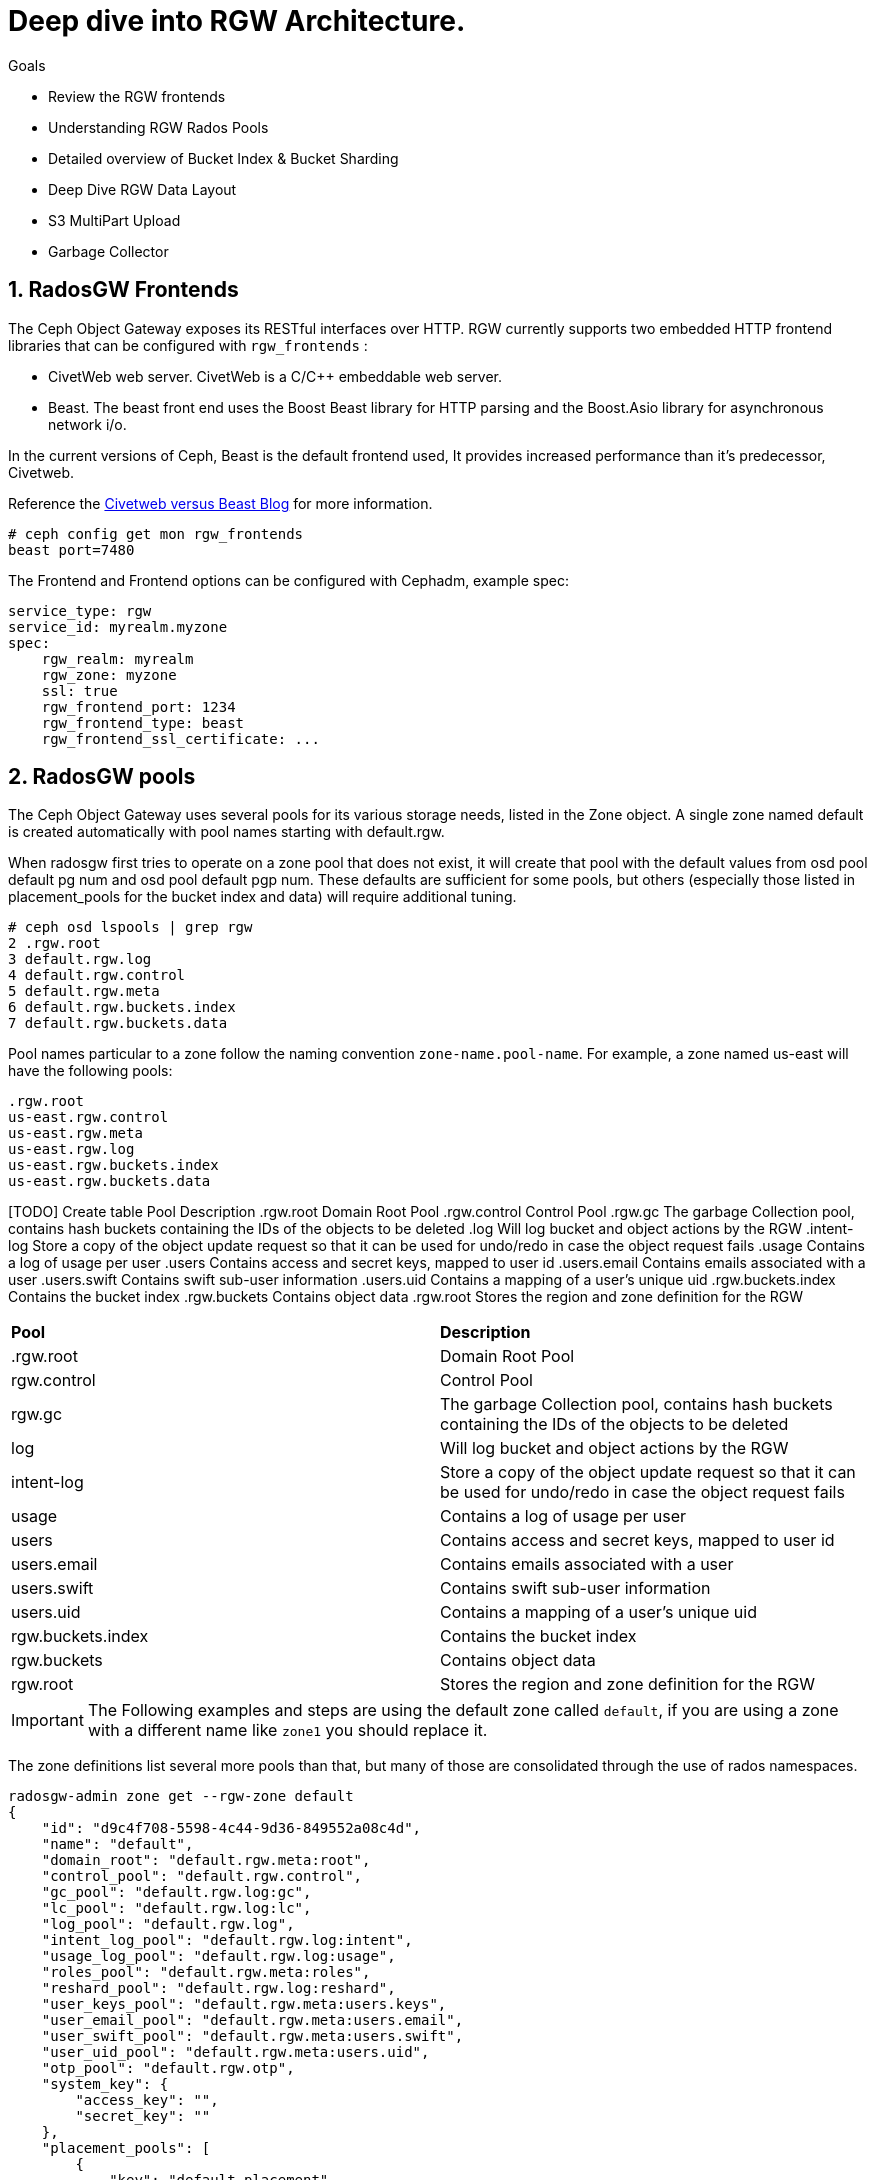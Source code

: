 = Deep dive into RGW Architecture.

.Goals
* Review the RGW frontends
* Understanding RGW Rados Pools
* Detailed overview of Bucket Index & Bucket Sharding
* Deep Dive RGW Data Layout 
* S3 MultiPart Upload
* Garbage Collector

:numbered:


== RadosGW Frontends

The Ceph Object Gateway exposes its RESTful interfaces over HTTP. RGW currently
supports two embedded HTTP frontend libraries that can be configured with
`rgw_frontends` :

- CivetWeb web server. CivetWeb is a C/C++ embeddable web server.
- Beast. The beast front end uses the Boost Beast library for HTTP parsing and the Boost.Asio library for asynchronous network i/o.

In the current versions of Ceph, Beast is the default frontend used, It provides
increased performance than it's predecessor, Civetweb. 

Reference the 
https://www.redhat.com/en/blog/comparing-red-hat-ceph-storage-33-bluestorebeast-performance-red-hat-ceph-storage-20-filestorecivetweb[Civetweb
versus Beast Blog] for more information.

----
# ceph config get mon rgw_frontends
beast port=7480
----

The Frontend and Frontend options can be configured with Cephadm, example spec:

----
service_type: rgw
service_id: myrealm.myzone
spec:
    rgw_realm: myrealm
    rgw_zone: myzone
    ssl: true
    rgw_frontend_port: 1234
    rgw_frontend_type: beast
    rgw_frontend_ssl_certificate: ...
----

== RadosGW pools

The Ceph Object Gateway uses several pools for its various storage needs, listed in the Zone object. A single zone named default is created automatically with pool names starting with default.rgw.

When radosgw first tries to operate on a zone pool that does not exist, it will create that pool with the default values from osd pool default pg num and osd pool default pgp num. These defaults are sufficient for some pools, but others (especially those listed in placement_pools for the bucket index and data) will require additional tuning. 

----
# ceph osd lspools | grep rgw
2 .rgw.root
3 default.rgw.log
4 default.rgw.control
5 default.rgw.meta
6 default.rgw.buckets.index
7 default.rgw.buckets.data
----

Pool names particular to a zone follow the naming convention `zone-name.pool-name`. For example, a zone named us-east will have the following pools:

----
.rgw.root
us-east.rgw.control
us-east.rgw.meta
us-east.rgw.log
us-east.rgw.buckets.index
us-east.rgw.buckets.data
----


[TODO] Create  table
 Pool
Description
.rgw.root
Domain Root Pool
.rgw.control
Control Pool
.rgw.gc
The garbage Collection pool, contains hash buckets containing the IDs of the objects to be deleted
.log
Will log bucket and object actions by the RGW
.intent-log
Store a copy of the object update request so that it can be used for undo/redo in case the object request fails
.usage
Contains a log of usage per user
.users
Contains access and secret keys, mapped to user id
.users.email
Contains emails associated with a user
.users.swift
Contains swift sub-user information
.users.uid
Contains a mapping of a user's unique uid
.rgw.buckets.index
Contains the bucket index
.rgw.buckets
Contains object data
.rgw.root
Stores the region and zone definition for the RGW

[cols="1,1"]
|===
| *Pool* | *Description* 
| .rgw.root 
| Domain Root Pool
| rgw.control
| Control Pool
| rgw.gc
| The garbage Collection pool, contains hash buckets containing the IDs of the objects to be deleted
| log
| Will log bucket and object actions by the RGW
| intent-log
| Store a copy of the object update request so that it can be used for undo/redo in case the object request fails
| usage
| Contains a log of usage per user
| users
| Contains access and secret keys, mapped to user id
| users.email
| Contains emails associated with a user
| users.swift
| Contains swift sub-user information
| users.uid
| Contains a mapping of a user's unique uid
| rgw.buckets.index
| Contains the bucket index
| rgw.buckets
| Contains object data
| rgw.root
| Stores the region and zone definition for the RGW
|===


[IMPORTANT]
====
The Following examples and steps are using the default zone called `default`,
if you are using a zone with a different name like `zone1` you should replace
it.
====

The zone definitions list several more pools than that, but many of those are consolidated through the use of rados namespaces.

----
radosgw-admin zone get --rgw-zone default
{
    "id": "d9c4f708-5598-4c44-9d36-849552a08c4d",
    "name": "default",
    "domain_root": "default.rgw.meta:root",
    "control_pool": "default.rgw.control",
    "gc_pool": "default.rgw.log:gc",
    "lc_pool": "default.rgw.log:lc",
    "log_pool": "default.rgw.log",
    "intent_log_pool": "default.rgw.log:intent",
    "usage_log_pool": "default.rgw.log:usage",
    "roles_pool": "default.rgw.meta:roles",
    "reshard_pool": "default.rgw.log:reshard",
    "user_keys_pool": "default.rgw.meta:users.keys",
    "user_email_pool": "default.rgw.meta:users.email",
    "user_swift_pool": "default.rgw.meta:users.swift",
    "user_uid_pool": "default.rgw.meta:users.uid",
    "otp_pool": "default.rgw.otp",
    "system_key": {
        "access_key": "",
        "secret_key": ""
    },
    "placement_pools": [
        {
            "key": "default-placement",
            "val": {
                "index_pool": "default.rgw.buckets.index",
                "storage_classes": {
                    "STANDARD": {
                        "data_pool": "default.rgw.buckets.data"
                    }
                },
                "data_extra_pool": "default.rgw.buckets.non-ec",
                "index_type": 0
            }
        }
    ],
    "realm_id": "",
    "notif_pool": "default.rgw.log:notif"
----

We can list rados namespaces with:

----
# rados ls -p default.rgw.meta --all | awk '{ print $1 }' | sort -u
root
users.keys
users.uid
----


== Bucket Index


Rados Gateway maintains an index per bucket that holds the list and the
metadata of all the objects it contains, the Index holds a key-value map in
rados objects(omap), The value holds basic metadata for each object like header, number of objects, total size,

The bucket index is also used for multiple tasks:

* Listing the bucket content
* Maintaining a journal for versioned operations
* Bucket quota metadata
* Log for multi-zone synchronization
* Bucket Versioning


Each Bucket Index is an Omap entry in RocksDB, Omap is a key-value store associated with an object in a way similar to how Extended Attributes associate with a POSIX file. An object’s omap is not physically located in the object’s storage, Omaps are stored in RocksDB.

We can also create Indexless buckets:
Provides a mechanism in which RadosGW does not track objects in specific
buckets. This removes resource contention and reduces the number of round trips
RadosGW needs to make to the RADOS backend. *Not supported on multi-site
configurations*


Bucket Index pool for the default zone:

----
# ceph osd lspools | grep default.rgw.buckets.index
6 default.rgw.buckets.index
----

We can list the Bucket Index for a specific bucket using the `radosgw-admin bi
list command`, where we can see the metadata it stores.

[NOTE]
====
You need to upload at least one file for the bucket index to output
information.
====

----
# radosgw-admin bi list --bucket bucket1
[
    {
        "type": "plain",
        "idx": "hosts5",
        "entry": {
            "name": "hosts5",
            "instance": "",
            "ver": {
                "pool": 16,
                "epoch": 3
            },
            "locator": "",
            "exists": "true",
            "meta": {
                "category": 1,
                "size": 4066,
                "mtime": "2022-12-14T16:27:02.562603Z",
                "etag": "71ad37de1d442f5ee2597a28fe07461e",
                "storage_class": "",
                "owner": "test",
                "owner_display_name": "test",
                "content_type": "",
                "accounted_size": 4066,
                "user_data": "",
                "appendable": "false"
            },
            "tag": "_iDrB7rnO7jqyyQ2po8bwqE0vL_Al6ZH",
            "flags": 0,
            "pending_map": [],
            "versioned_epoch": 0
        }
    },
----


If we take a look at the objects in pool `default.rgw.buckets.index` , we have
several .dir objects,  By default, it is a single RADOS .dir object per bucket, but
it is possible since Hammer to shard that map over multiple RADOS objects. We
will cover Bucket sharding in the next section.

----
# rados -p default.rgw.buckets.index  ls
.dir.7fb0a3df-9553-4a76-938d-d23711e67677.34162.1.9
.dir.7fb0a3df-9553-4a76-938d-d23711e67677.34162.1.0
.dir.7fb0a3df-9553-4a76-938d-d23711e67677.34162.1.10
.dir.7fb0a3df-9553-4a76-938d-d23711e67677.34162.1.1
.dir.7fb0a3df-9553-4a76-938d-d23711e67677.34162.1.7
.dir.7fb0a3df-9553-4a76-938d-d23711e67677.34162.1.8
.dir.7fb0a3df-9553-4a76-938d-d23711e67677.34162.1.2
.dir.7fb0a3df-9553-4a76-938d-d23711e67677.34162.1.6
.dir.7fb0a3df-9553-4a76-938d-d23711e67677.34162.1.5
.dir.7fb0a3df-9553-4a76-938d-d23711e67677.34162.1.4
.dir.7fb0a3df-9553-4a76-938d-d23711e67677.34162.1.3
----

Each .dir object is a bucket index; we have 11 because it's the default number of
shards per bucket. the .dir is formatted in the following way
.dir.<maker>.<Shard Number> 

We can get the marker for a bucket using the stats command:

----
# radosgw-admin bucket stats --bucket bucket1 | grep marker
    "marker": "7fb0a3df-9553-4a76-938d-d23711e67677.34162.1",
----

Now that we know that the marker for bucket1 is
`7fb0a3df-9553-4a76-938d-d23711e67677.34162.1`. Let's upload an object to
bucket1 called file1:

----
$ aws --endpoint=http://ceph-node02:8080 s3 cp /etc/hosts s3://bucket1/file1 --region default
upload: ../etc/hosts to s3://bucket1/file1
----

[TIP]
====
To increase the number of objects in your bucket you could use something like
----
for i in {1..1000} ; do aws --endpoint http://proxy01:8000 s3 cp /etc/hosts s3://demobucket/file$i ; done
----
====

let's investigate the bucket index for this bucket at the rados level, by
listing the omapkeys on the bucket index object, we can see we have a key
called file1, the same as the uploaded object name in S3.

----
# rados -p default.rgw.buckets.index listomapkeys .dir.7fb0a3df-9553-4a76-938d-d23711e67677.34162.1.2
file1
----

If we check the values, we can see that the key/value entry in the bucket index
omap for bucket1 is 217 bytes in size. In the hex translation, we see some info
like the object name

----
# rados -p default.rgw.buckets.index listomapvals .dir.7fb0a3df-9553-4a76-938d-d23711e67677.34162.1.2
file1
value (217 bytes) :
00000000  08 03 d3 00 00 00 05 00  00 00 66 69 6c 65 31 01  |..........file1.|
00000010  00 00 00 00 00 00 00 01  07 03 5a 00 00 00 01 32  |..........Z....2|
00000020  05 00 00 00 00 00 00 4b  ab a1 63 95 74 ba 04 20  |.......K..c.t.. |
----

If we add more objects to our bucket we will see new key/value entries for
each object:

----
# rados -p default.rgw.buckets.index listomapkeys .dir.7fb0a3df-9553-4a76-938d-d23711e67677.34162.1.2
file1
file2
file4
file10
----

We can check the usage of the `default.rgw.buckets.index`, and it's 0 bytes,
although we have 11 Objects(11 index shards of our only bucket, bucket1), Why is
that?

----
rados df -p default.rgw.buckets.index
POOL_NAME                  USED  OBJECTS  CLONES  COPIES  MISSING_ON_PRIMARY  UNFOUND  DEGRADED  RD_OPS       RD  WR_OPS      WR  USED COMPR  UNDER COMPR
default.rgw.buckets.index   0 B       11       0      33                   0        0         0     208  207 KiB      41  20 KiB         0 B          0 B

# rados -p default.rgw.buckets.index stat .dir.7fb0a3df-9553-4a76-938d-d23711e67677.34162.1.2
default.rgw.buckets.index/.dir.7fb0a3df-9553-4a76-938d-d23711e67677.34162.1.2 mtime 2022-12-20T07:32:11.000000-0500, size 0

----

As we mentioned before, bucket index objects are Omaps that are stored in the rocksdb database of each OSD, not on the actual pool default.rgw.buckets.index
That is why it's essential to use a fast/flash device for our DB partition, as
the DB partition holds the RocksDB database and the Omaps for our bucket index,
having fast media in the DB partition means faster access to our bucket index,
and quicker listing/access to the objects in our buckets.


One final note, if we want to know on which OSDs our bucket index Omaps are
stored, we can use the following command:

----
# ceph osd map default.rgw.buckets.index default.rgw.buckets.index .dir.7fb0a3df-9553-4a76-938d-d23711e67677.34162.1.2
osdmap e90 pool 'default.rgw.buckets.index' (9) object '.dir.7fb0a3df-9553-4a76-938d-d23711e67677.34162.1.2/default.rgw.buckets.index' -> pg 9.6fa75bc9 (9.9) -> up ([5,0,10], p5) acting ([5,0,10], p5)
----

Our Bucket Index log for shard 2 of bucket1 is on OSD 5,0 and 10(replica 3, the
primary is OSD.5), If needed for troubleshooting, we could then further
investigate in rocksdb with the ceph-objectstore-tool, more information on how
to use this tool on a containerised setup[link]

== Bucket Sharding

Sharding is the process of breaking down data into multiple locations to increase parallelism, as well as distribute the load. This is a common feature used in databases.

The concept of sharding is used in Ceph object storage for splitting the bucket
index in RADOSGW

RADOS Gateway keeps an index for all the objects in its buckets for faster and easier lookup.

When the number of objects increases, the RADOS object's size also increases. Two problems arise due to the increased index size.

RADOS does not work well with large objects since it’s not designed as such. Operations such as recovery, scrubbing etc.. work on a single object. If the object size increases, OSDs may start hitting timeouts because reading a large object may take a long time. This is one reason that all RADOS client interfaces, such as RBD, RGW, CephFS use a standard 4MB object size.
Since the index is stored in a single RADOS object, only a single operation can be done at any given time. When the number of objects increases, the index stored in the RADOS object grows. Since a single index is handling a large number of objects, and there is a chance the number of operations also increases, parallelism is not possible, which can become a bottleneck. Multiple operations must wait in a queue since a single operation is possible.
The bucket index is divided into multiple parts to work around these problems. Each shard is kept on a separate RADOS object within the index pool.

Sharding is configured with the tunable bucket_index_max_shards. By default,
this tunable is set to 11.

----
# radosgw-admin bucket stats --bucket bucket1 | grep shards
    "num_shards": 11,
----

We can see a shard per object from 0 to 10 at the rados level for bucket1

----
# rados -p default.rgw.buckets.index ls | grep .dir.7fb0a3df-9553-4a76-938d-d23711e67677.34162.1
.dir.7fb0a3df-9553-4a76-938d-d23711e67677.34162.1.9
.dir.7fb0a3df-9553-4a76-938d-d23711e67677.34162.1.0
.dir.7fb0a3df-9553-4a76-938d-d23711e67677.34162.1.10
.dir.7fb0a3df-9553-4a76-938d-d23711e67677.34162.1.1
.dir.7fb0a3df-9553-4a76-938d-d23711e67677.34162.1.7
.dir.7fb0a3df-9553-4a76-938d-d23711e67677.34162.1.8
.dir.7fb0a3df-9553-4a76-938d-d23711e67677.34162.1.2
.dir.7fb0a3df-9553-4a76-938d-d23711e67677.34162.1.6
.dir.7fb0a3df-9553-4a76-938d-d23711e67677.34162.1.5
.dir.7fb0a3df-9553-4a76-938d-d23711e67677.34162.1.4
.dir.7fb0a3df-9553-4a76-938d-d23711e67677.34162.1.3
----

At bucket creation time, the number of shards is defined by the parameter bucket_index_max_shards set at zonegroup level, and it is used for all buckets.

If a different number of shards is required for a specific bucket, it is possible to change it.

[IMPORTANT]
====
- Red Hat recommends a maximum of 102,400 objects per bucket index shard
- The current maximum supported number of bucket index shards is 65521
====



== Dynamic Bucket Re-Sharding

Since Luminous we have a new RGW capability to manage the sharding of RGW bucket index objects automatically. This completely automates the management of RGW's internal index objects

One property of RADOS (Ceph's underlying object store) is that it doesn't keep an index for all of the objects in the system. Instead, it leverages the CRUSH algorithm to calculate the location of any object based on its name, cluster configuration, and cluster state. This is a scalability enabler: the overall IO capacity can scale with the number of OSDs in the system since there aren't any metadata servers or lookups that need to be used for these IO operations. The RADOS gateway (RGW), which provides an S3-compatible object storage service on top of RADOS, leverages this property. Indeed, when accessing RGW objects, there is no need to touch any index.

However, RGW still maintains an index per bucket, which holds a list and metadata of all the objects it contains. This is needed since RGW needs to be able to provide this data when requested (for example, when listing RGW bucket contents), and RADOS itself does not provide an efficient listing capability. This bucket index is also used for other tasks, like maintaining a journal for versioned operations, bucket quota metadata, and a log for multi-zone synchronization. The bucket index does not affect read operations on objects but adds extra operations when writing and modifying RGW objects.

Luminous finally introduces a dynamic bucket resharding capability. Bucket indexes will now reshard automatically as the number of objects in the bucket grows. Furthermore, there is no need to stop IO operations that go to the bucket (although some concurrent operations may experience additional latency when resharding is in progress). The radosgw process automatically identifies buckets that need to be resharded (if the number of the objects per shard is too large), and schedules a resharding for these buckets. A special thread is responsible for processing the scheduled reshard operations.

The feature is enabled by default; no action is needed, and administrators should no longer worry about this implementation detail.

The process for dynamic bucket resharding periodically checks all the Rados Gateway buckets and detects buckets that require resharding. If a bucket has grown over the value specified in the rgw_max_objs_per_shard parameter, Rados Gateway reshards the bucket dynamically in the background.


Dynamic Resharding process can be monitored and controlled with the `radosgw-admin reshard`:

----
#  radosgw-admin reshard
Expected one of the following:
  add
  bucket
  cancel
  list
  process
  stale
  stale-instances
  status
----

== RadosGW data Layout

Although RADOS only knows about pools and objects with their Extended Attributes (xattrs) and object map (OMAP), conceptually, Ceph Object Gateway organizes its data into three different kinds:

- bucket index
- metadata
- data

=== Bucket index we have already covered in detail.

=== Metadata

There are three sections of metadata:

- bucket: Holds a mapping between bucket name and bucket instance ID.
- bucket.instance: Holds bucket instance information.
- user: Holds user information.


They are represented in the default.rgw.meta pool with root namespace. A bucket record is loaded to obtain a marker, which serves as a bucket ID.

----
# radosgw-admin metadata list bucket
[
    "bucket1"
]
----

bucket.instance relation between bucket name and bucket instance id.

----
radosgw-admin metadata list bucket.instance
[
    "bucket1:7fb0a3df-9553-4a76-938d-d23711e67677.34162.1"
]
----

* Account information

The user ID in Ceph Object Gateway is a string, typically the actual user name from the user credentials and not a hashed or mapped identifier.
When accessing a user’s data, the user record is loaded from an object USER_ID in the default.rgw.meta pool with users.uid namespace.

----
# radosgw-admin metadata list user
[
    "sync-user",
    "test"
]
----

=== Data

The object is located in the default.rgw.buckets.data pool. Object name is MARKER_KEY, for example, default.7593.4_image.png, where the marker is default.7593.4, and the key is image.png. These concatenated names are not parsed and are passed down to RADOS only.

Get the name of the data pool for our default zone:

----
# radosgw-admin zone get | grep data_pool
----

I have 10 objects at the S3 object storage level:

----
# aws --endpoint=http://ceph-node02:8080 s3 ls s3://bucket1
2022-12-20 07:32:11       1330 file1
2022-12-20 07:42:45       1330 file10
2022-12-20 07:41:23       1330 file2
2022-12-20 07:41:27       1330 file3
2022-12-20 07:41:30       1330 file4
2022-12-20 07:42:25       1330 file5
2022-12-20 07:42:29       1330 file6
2022-12-20 07:42:32       1330 file7
2022-12-20 07:42:36       1330 file8
2022-12-20 07:42:41       1330 file9
----

And also 10 Objects at the Rados level:
----
# rados -p default.rgw.buckets.data ls
7fb0a3df-9553-4a76-938d-d23711e67677.34162.1_file5
7fb0a3df-9553-4a76-938d-d23711e67677.34162.1_file7
7fb0a3df-9553-4a76-938d-d23711e67677.34162.1_file2
7fb0a3df-9553-4a76-938d-d23711e67677.34162.1_file10
7fb0a3df-9553-4a76-938d-d23711e67677.34162.1_file6
7fb0a3df-9553-4a76-938d-d23711e67677.34162.1_file8
7fb0a3df-9553-4a76-938d-d23711e67677.34162.1_file9
7fb0a3df-9553-4a76-938d-d23711e67677.34162.1_file1
7fb0a3df-9553-4a76-938d-d23711e67677.34162.1_file3
7fb0a3df-9553-4a76-938d-d23711e67677.34162.1_file4
----

You can also use the `radosgw-admin rados ls` command to list rados objects for a
bucket:

----
# radosgw-admin bucket radoslist --bucket bucket1
----

An S3/RGW object might consist of several RADOS objects, the first of which is the head that contains the metadata, such as manifest, Access Control List (ACL), content type, ETag, and user-defined metadata. The metadata is stored in xattrs.

In our example, we have a one-to-one relation because the objects I have uploaded are small in size, only 4kb, If I upload a bigger object it will get split into 4MB objects

----
# rados -p default.rgw.buckets.data  stat  7fb0a3df-9553-4a76-938d-d23711e67677.34162.1_file1 
default.rgw.buckets.data/7fb0a3df-9553-4a76-938d-d23711e67677.34162.1_file1 mtime 2022-12-20T07:32:11.000000-0500, size 1330
----

----
# aws --endpoint=http://ceph-node02:8080 s3 cp awscliv2.zip s3://bucket1/bigfile
# aws --endpoint=http://ceph-node02:8080 s3 ls s3://bucket1/bigfile
2022-12-20 15:10:16   20971520 bigfile
----

We can see that for a single file uploaded, we now have several objects in
rados, if the upload data size is greater than `rgw_obj_stripe_size` by default
set to 4MB: 

----
# ceph config get mon rgw_obj_stripe_size
4194304
----

multiple objects are saved, respectively, one header object and one or more tails Object
(default 4MB). 
- The name format of the head object is (bucket_id)_objectname
- The name format of the tail object: `(bucket_id)_shadow. (Object_Head: prefix) _ {Natural sequence starting from 1}`


image::object_head_tail.png[Object Head/Tail]

Head object in our example

----
# rados -p default.rgw.buckets.data ls | grep bigfile$
7fb0a3df-9553-4a76-938d-d23711e67677.34162.1_bigfile
----

The chunk size is the size of RADOS I/O requests that RGW sends when accessing data objects. RGW read and write operations will never request more than this amount in a single request. This also defines the RGW head object size, as head operations need to be atomic, and anything larger than this would require more than a single operation. When RGW objects are written to the default storage class, up to this amount of payload data will be stored alongside metadata in the head object.

----
# ceph config get mon rgw_max_chunk_size
4194304
----


The header object has the metadata as xattr 

----
rados -p default.rgw.buckets.data listxattr 7fb0a3df-9553-4a76-938d-d23711e67677.34162.1_bigfile
user.rgw.acl
user.rgw.content_type
user.rgw.etag
user.rgw.idtag
user.rgw.manifest
user.rgw.pg_ver
user.rgw.source_zone
user.rgw.tail_tag
user.rgw.x-amz-content-sha256
user.rgw.x-amz-date
----

Tail objects in our example:

----
# rados -p default.rgw.buckets.data ls | grep shadow_bigfile
7fb0a3df-9553-4a76-938d-d23711e67677.34162.1__shadow_bigfile.2~E_PYNwiBq0la0EuZcCOY30KgmRrf1pV.1_1
7fb0a3df-9553-4a76-938d-d23711e67677.34162.1__shadow_bigfile.2~E_PYNwiBq0la0EuZcCOY30KgmRrf1pV.2_1
----

Tail objects 4MB in size

----
[root@ceph-node01 ~]# rados -p default.rgw.buckets.data stat 7fb0a3df-9553-4a76-938d-d23711e67677.34162.1__shadow_bigfile.2~E_PYNwiBq0la0EuZcCOY30KgmRrf1pV.1_1
default.rgw.buckets.data/7fb0a3df-9553-4a76-938d-d23711e67677.34162.1__shadow_bigfile.2~E_PYNwiBq0la0EuZcCOY30KgmRrf1pV.1_1 mtime 2022-12-20T15:10:16.000000-0500, size 4194304
----

If the S3 uploaded object is 20MB in size, why do we only have two 4MB shadow
files?. The answer to that is the multipart upload feature, covered in the
next section

----
[root@ceph-node01 ~]# rados -p default.rgw.buckets.data ls | grep bigfile
7fb0a3df-9553-4a76-938d-d23711e67677.34162.1__shadow_bigfile.2~E_PYNwiBq0la0EuZcCOY30KgmRrf1pV.1_1
7fb0a3df-9553-4a76-938d-d23711e67677.34162.1__multipart_bigfile.2~E_PYNwiBq0la0EuZcCOY30KgmRrf1pV.3
7fb0a3df-9553-4a76-938d-d23711e67677.34162.1__multipart_bigfile.2~E_PYNwiBq0la0EuZcCOY30KgmRrf1pV.1
7fb0a3df-9553-4a76-938d-d23711e67677.34162.1__shadow_bigfile.2~E_PYNwiBq0la0EuZcCOY30KgmRrf1pV.2_1
7fb0a3df-9553-4a76-938d-d23711e67677.34162.1__multipart_bigfile.2~E_PYNwiBq0la0EuZcCOY30KgmRrf1pV.2
----

== S3 Multipart Upload

Multipart upload allows you to upload a single object as a set of parts. Each part is a contiguous portion of the object's data. You can upload these object parts independently and in any order. If transmission of any part fails, you can retransmit that part without affecting other parts. After all parts of your object are uploaded, Amazon S3 assembles these parts and creates the object. In general, when your object size reaches 100 MB, you should consider using multipart uploads instead of uploading the object in a single operation.

image::multipart.png[S3 Multipart Upload]

Using multipart upload provides the following advantages:

- Improved throughput – You can upload parts in parallel to improve throughput.
- Quick recovery from any network issues – Smaller part size minimizes the impact of restarting a failed upload due to a network error.
- Pause and resume object uploads – You can upload object parts over time. After you initiate a multipart upload, there is no expiry; you must explicitly complete or stop the multipart upload.
- Begin an upload before you know the final object size – You can upload an object as you are creating it.

Steps:

- Multipart Upload Initiation: When a request comes to upload an object file, the first thing you get is the Upload ID. This is a unique number/identifier for your upload.
- Parts Upload: It’s important to remember that we need the part ID beside the upload ID. It means that there’s an Upload ID and Part ID for every upload. Please note if you upload a new file with an existing Part ID, this part will be overwritten.
- Multipart Upload Completion or Abort: To complete the multipart process, we must finish uploading all our parts. Only when the process is completed do we get the ACK that all the parts are okay, and only then can we mark the upload as completed. Please note that if the upload process is aborted, the multipart process gets stuck and never ends unless there’s a lifecycle rule or you re-upload the multipart objects files.

By default, the chuck size of the AWS cli can be configured with the following options in the .aws/config file, the default chunk size is 8MB

- multipart_threshold is the transfer size threshold for which multipart uploads, downloads, and copies will automatically be triggered. For our script, files larger than 5GB will be uploaded with multipart.
- max_concurrent_requests is the maximum number of threads that will be used.
- multipart_chunksize is the chuck size the parts will be split in.

----
[profile]
aws_access_key_id=foo
aws_secret_access_key=bar
s3 =
  max_concurrent_requests = 20
  max_queue_size = 10000
  multipart_threshold = 64MB
  multipart_chunksize = 8MB
----

We have an Upload ID(Bucket ID/Marker) and a Part ID:

UploadID: .2~E_PYNwiBq0la0EuZcCOY30KgmRrf1pV. | PartID: . 1 (at the end of the line)

So let's check it out with an example, we will set the client chunk size to
5MB, and upload a 20MB file

----
# aws configure set default.s3.multipart_chunksize 5MB
# aws --endpoint=http://ceph-node02:8080 s3 cp text.txt s3://bucket1/5chuncks
----

We are sending 5 MB chunks to RGW, RGW has a stripe width of 4 MB, which means RGW will take the first 4 MB and create a "multipart" file and then a 1 MB "shadow" as a tail file.

----
[root@ceph-node01 ~]# rados -p default.rgw.buckets.data ls | grep 5chuncks
7fb0a3df-9553-4a76-938d-d23711e67677.34162.1__shadow_5chuncks.2~r3yyxqL2hYs5DW32L9UXR3uawF4VEKL.2_1
7fb0a3df-9553-4a76-938d-d23711e67677.34162.1__multipart_5chuncks.2~r3yyxqL2hYs5DW32L9UXR3uawF4VEKL.2
7fb0a3df-9553-4a76-938d-d23711e67677.34162.1__shadow_5chuncks.2~r3yyxqL2hYs5DW32L9UXR3uawF4VEKL.3_1
7fb0a3df-9553-4a76-938d-d23711e67677.34162.1__shadow_5chuncks.2~r3yyxqL2hYs5DW32L9UXR3uawF4VEKL.4_1
7fb0a3df-9553-4a76-938d-d23711e67677.34162.1__multipart_5chuncks.2~r3yyxqL2hYs5DW32L9UXR3uawF4VEKL.4
7fb0a3df-9553-4a76-938d-d23711e67677.34162.1__shadow_5chuncks.2~r3yyxqL2hYs5DW32L9UXR3uawF4VEKL.1_1
7fb0a3df-9553-4a76-938d-d23711e67677.34162.1__multipart_5chuncks.2~r3yyxqL2hYs5DW32L9UXR3uawF4VEKL.3
7fb0a3df-9553-4a76-938d-d23711e67677.34162.1_5chuncks
7fb0a3df-9553-4a76-938d-d23711e67677.34162.1__multipart_5chuncks.2~r3yyxqL2hYs5DW32L9UXR3uawF4VEKL.1
----

The Multipart header file is 4MB, and the Tail Shadow file is 1MB

----
# rados -p default.rgw.buckets.data stat 7fb0a3df-9553-4a76-938d-d23711e67677.34162.1__multipart_5chuncks.2~r3yyxqL2hYs5DW32L9UXR3uawF4VEKL.2
default.rgw.buckets.data/7fb0a3df-9553-4a76-938d-d23711e67677.34162.1__multipart_5chuncks.2~r3yyxqL2hYs5DW32L9UXR3uawF4VEKL.2 mtime 2022-12-21T03:07:49.000000-0500, size 4194304
# rados -p default.rgw.buckets.data stat 7fb0a3df-9553-4a76-938d-d23711e67677.34162.1__shadow_5chuncks.2~r3yyxqL2hYs5DW32L9UXR3uawF4VEKL.2_1
default.rgw.buckets.data/7fb0a3df-9553-4a76-938d-d23711e67677.34162.1__shadow_5chuncks.2~r3yyxqL2hYs5DW32L9UXR3uawF4VEKL.2_1 mtime 2022-12-21T03:07:49.000000-0500, size 1048576
----

These parts are not assembled or merged on the RGW, this is their final resting
status. The file "7fb0a3df-9553-4a76-938d-d23711e67677.34162.1_5chuncks" is
a header file; it contains the metadata of the full multipart
file/object. It is not a merged file from all parts. From Rados, it's a 0-byte file

----
# rados -p default.rgw.buckets.data stat 7fb0a3df-9553-4a76-938d-d23711e67677.34162.1_5chuncks
default.rgw.buckets.data/7fb0a3df-9553-4a76-938d-d23711e67677.34162.1_5chuncks mtime 2022-12-21T03:07:49.000000-0500, size 0
----

More information on Multipart Upload can be found at
https://docs.aws.amazon.com/AmazonS3/latest/userguide/mpuoverview.html[AWS
Multipart Upload]

== RadosGW Garbage collector

When users delete files or upload files with the same name, the files are overwritten (also in re-multipart), and Ceph will insert them into something called GC.

Ceph does not remove the files immediately, we can use the commands to list all the files scheduled for removal:

----
radosgw-admin gc list
----

----
radosgw-admin gc list --include-all
----

By default, Ceph waits for 2 hours between gc cycles. To manually run the gc deletion process, run:

----
radosgw-admin gc process --include-all
----

GC Tunables that can be configured for heavy delete RGW workloads:

- Increase the amount concurrent io the cluster will spend on gc requests. (rgw_gc_max_concurrent_io)
- Decrease the amount of time rgw will wait before purging an object (rgw_gc_obj_min_wait)
- Decrease the amount of a RGW will hold a lease on the data to gc’d (rgw_gc_processor_max_time)
- Decrease the amount of time between the start of consecutive garbage collector threads (rgw_gc_processor_period)
- rgw_gc_max_trim_chunk

[WARNING]
====
The rgw_gc_max_objs option should NEVER be modified from it's default value in a running cluster. This value should only be modified pre-deployment of the RGW's.
====
